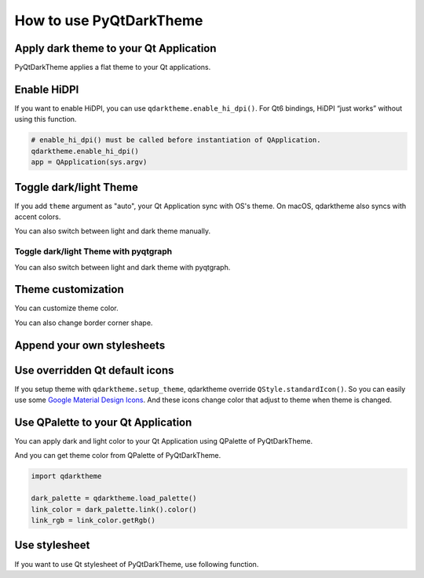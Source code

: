 How to use PyQtDarkTheme
========================


Apply dark theme to your Qt Application
---------------------------------------
PyQtDarkTheme applies a flat theme to your Qt applications.

.. tab-set::

    .. tab-item:: PySide6

        .. literalinclude:: ../../examples/apply_theme/pyside6.py

    .. tab-item:: PyQt6

        .. literalinclude:: ../../examples/apply_theme/pyqt6.py

    .. tab-item:: PySide2

        .. literalinclude:: ../../examples/apply_theme/pyside2.py

    .. tab-item:: PyQt5

        .. literalinclude:: ../../examples/apply_theme/pyqt5.py

    .. tab-item:: pyqtgraph

        .. literalinclude:: ../../examples/apply_theme/pyqtgraph.py

Enable HiDPI
------------

If you want to enable HiDPI, you can use ``qdarktheme.enable_hi_dpi()``. For Qt6 bindings, HiDPI “just works” without using this function.

.. code-block:: python

    # enable_hi_dpi() must be called before instantiation of QApplication.
    qdarktheme.enable_hi_dpi()
    app = QApplication(sys.argv)

Toggle dark/light Theme
-----------------------

If you add ``theme`` argument as "auto", your Qt Application sync with OS's theme. On macOS, qdarktheme also syncs with accent colors.

.. tab-set::

    .. tab-item:: Source

        .. code-block:: python

            qdarktheme.setup_theme("auto")

    .. tab-item:: Full source

        .. literalinclude:: ../../examples/toggle_theme/sync_with_os_theme.py

You can also switch between light and dark theme manually.

.. tab-set::

    .. tab-item:: Source

        .. code-block:: python

            combo_box = QComboBox()
            combo_box.addItems(qdarktheme.get_themes())
            combo_box.currentTextChanged.connect(qdarktheme.setup_theme)

    .. tab-item:: Full source

        .. literalinclude:: ../../examples/toggle_theme/toggle_dark_light.py

Toggle dark/light Theme with pyqtgraph
^^^^^^^^^^^^^^^^^^^^^^^^^^^^^^^^^^^^^^

You can also switch between light and dark theme with pyqtgraph.

.. tab-set::

    .. tab-item:: Source

        .. code-block:: python

            def toggle_theme(theme) -> None:
                qdarktheme.setup_theme(theme)
                plot_widget.setBackground("k" if theme == "dark" else "w")


            signal.connect(toggle_theme)

    .. tab-item:: Full source

        .. literalinclude:: ../../examples/toggle_theme/toggle_with_pyqtgraph.py

Theme customization
-------------------

You can customize theme color.

.. tab-set::

    .. tab-item:: Source

        .. code-block:: python

            qdarktheme.setup_theme(custom_colors={"primary": "#D0BCFF"})

    .. tab-item:: Full source

        .. literalinclude:: ../../examples/customize_color/customize_accent_color.py

    .. tab-item:: Result

        .. image:: ../../examples/customize_color/customize_accent_color.png
            :class: dark-light


You can also change border corner shape.

.. tab-set::

    .. tab-item:: Source

        .. code-block:: Python

            qdarktheme.setup_theme(corner_shape="sharp")

    .. tab-item:: Full source

        .. literalinclude:: ../../examples/customize_style/change_corner_to_sharp.py

    .. tab-item:: Result

        .. image:: ../../examples/customize_style/change_corner_to_sharp.png
            :class: dark-light

Append your own stylesheets
---------------------------

.. tab-set::

    .. tab-item:: Source

        .. code-block:: Python

            qss = """
            QPushButton {
                border-width: 2px;
                border-style: dashed;
            }
            """
            qdarktheme.setup_theme(additional_qss=qss)

    .. tab-item:: Full source

        .. literalinclude:: ../../examples/customize_style/append_stylesheet.py

    .. tab-item:: Result

        .. image:: ../../examples/customize_style/append_stylesheet.png
            :class: dark-light

Use overridden Qt default icons
-------------------------------

If you setup theme with ``qdarktheme.setup_theme``, qdarktheme override ``QStyle.standardIcon()``. So you can easily use some `Google Material Design Icons <https://fonts.google.com/icons>`_. And these icons change color that adjust to theme when theme is changed.

.. tab-set::

    .. tab-item:: Source

        .. code-block:: Python

            save_pixmap = QStyle.StandardPixmap.SP_DialogSaveButton
            save_icon = win.style().standardIcon(save_pixmap)

            push_button = QPushButton("Save")
            push_button.setIcon(save_icon)

    .. tab-item:: Full source

        .. literalinclude:: ../../examples/icons/use_standard_icons.py

    .. tab-item:: Result

        .. image:: ../../examples/icons/use_standard_icons.png

    .. tab-item:: Gallery

        .. image:: ../../images/standard_icons.png


Use QPalette to your Qt Application
-----------------------------------

You can apply dark and light color to your Qt Application using QPalette of PyQtDarkTheme.

.. tab-set::

    .. tab-item:: Source

        .. code-block:: Python

            qdarktheme.load_palette()

    .. tab-item:: Full source

        .. literalinclude:: ../../examples/qpalette/apply_dark_palette.py

    .. tab-item:: Gallery

        .. image:: ../../images/widget_gallery_dark_qpalette.png
            :class: dark-light

And you can get theme color from QPalette of PyQtDarkTheme.

.. code-block:: Python

    import qdarktheme

    dark_palette = qdarktheme.load_palette()
    link_color = dark_palette.link().color()
    link_rgb = link_color.getRgb()

Use stylesheet
--------------

If you want to use Qt stylesheet of PyQtDarkTheme, use following function.

.. tab-set::

    .. tab-item:: Source

        .. code-block:: Python

            qdarktheme.load_stylesheet()

    .. tab-item:: Full source

        .. literalinclude:: ../../examples/use_stylesheet/apply_stylesheet.py
